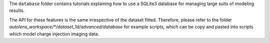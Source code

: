 The ``database`` folder contains tutorials explaining how to use a SQLite3 database for managing large
suits of  modeling results.

The API for these features is the same irrespective of the dataset fitted. Therefore, please refer to the folder
`autolens_workspace/*/dataset_1d/advanced/database` for example scripts, which can be copy and pasted
into scripts which model charge injection imaging data.
